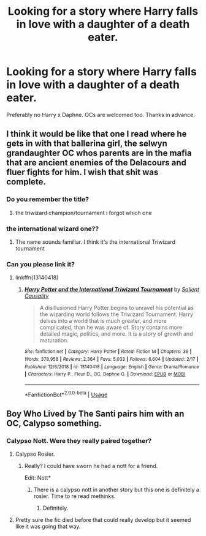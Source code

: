 #+TITLE: Looking for a story where Harry falls in love with a daughter of a death eater.

* Looking for a story where Harry falls in love with a daughter of a death eater.
:PROPERTIES:
:Author: Mynameisjonas12
:Score: 21
:DateUnix: 1583033931.0
:DateShort: 2020-Mar-01
:FlairText: Request
:END:
Preferably no Harry x Daphne. OCs are welcomed too. Thanks in advance.


** I think it would be like that one I read where he gets in with that ballerina girl, the selwyn grandaughter OC whos parents are in the mafia that are ancient enemies of the Delacours and fluer fights for him. I wish that shit was complete.
:PROPERTIES:
:Author: Aiyania
:Score: 5
:DateUnix: 1583046037.0
:DateShort: 2020-Mar-01
:END:

*** Do you remember the title?
:PROPERTIES:
:Author: Mynameisjonas12
:Score: 3
:DateUnix: 1583049880.0
:DateShort: 2020-Mar-01
:END:

**** the triwizard champion/tournament i forgot which one
:PROPERTIES:
:Author: droxxxus
:Score: 2
:DateUnix: 1583057921.0
:DateShort: 2020-Mar-01
:END:


*** the international wizard one??
:PROPERTIES:
:Author: raapster
:Score: 2
:DateUnix: 1583059103.0
:DateShort: 2020-Mar-01
:END:

**** The name sounds familiar. I think it's the international Triwizard tournament
:PROPERTIES:
:Author: inNeed_of_Clothes
:Score: 1
:DateUnix: 1583063597.0
:DateShort: 2020-Mar-01
:END:


*** Can you please link it?
:PROPERTIES:
:Author: CinnamonGhoulRL
:Score: 1
:DateUnix: 1583058606.0
:DateShort: 2020-Mar-01
:END:

**** linkffn(13140418)
:PROPERTIES:
:Author: Miqdad_Suleman
:Score: 1
:DateUnix: 1583071947.0
:DateShort: 2020-Mar-01
:END:

***** [[https://www.fanfiction.net/s/13140418/1/][*/Harry Potter and the International Triwizard Tournament/*]] by [[https://www.fanfiction.net/u/8729603/Salient-Causality][/Salient Causality/]]

#+begin_quote
  A disillusioned Harry Potter begins to unravel his potential as the wizarding world follows the Triwizard Tournament. Harry delves into a world that is much greater, and more complicated, than he was aware of. Story contains more detailed magic, politics, and more. It is a story of growth and maturation.
#+end_quote

^{/Site/:} ^{fanfiction.net} ^{*|*} ^{/Category/:} ^{Harry} ^{Potter} ^{*|*} ^{/Rated/:} ^{Fiction} ^{M} ^{*|*} ^{/Chapters/:} ^{36} ^{*|*} ^{/Words/:} ^{378,958} ^{*|*} ^{/Reviews/:} ^{2,364} ^{*|*} ^{/Favs/:} ^{5,033} ^{*|*} ^{/Follows/:} ^{6,604} ^{*|*} ^{/Updated/:} ^{2/17} ^{*|*} ^{/Published/:} ^{12/6/2018} ^{*|*} ^{/id/:} ^{13140418} ^{*|*} ^{/Language/:} ^{English} ^{*|*} ^{/Genre/:} ^{Drama/Romance} ^{*|*} ^{/Characters/:} ^{Harry} ^{P.,} ^{Fleur} ^{D.,} ^{OC,} ^{Daphne} ^{G.} ^{*|*} ^{/Download/:} ^{[[http://www.ff2ebook.com/old/ffn-bot/index.php?id=13140418&source=ff&filetype=epub][EPUB]]} ^{or} ^{[[http://www.ff2ebook.com/old/ffn-bot/index.php?id=13140418&source=ff&filetype=mobi][MOBI]]}

--------------

*FanfictionBot*^{2.0.0-beta} | [[https://github.com/tusing/reddit-ffn-bot/wiki/Usage][Usage]]
:PROPERTIES:
:Author: FanfictionBot
:Score: 1
:DateUnix: 1583071958.0
:DateShort: 2020-Mar-01
:END:


** Boy Who Lived by The Santi pairs him with an OC, Calypso something.
:PROPERTIES:
:Author: rek-lama
:Score: 4
:DateUnix: 1583057351.0
:DateShort: 2020-Mar-01
:END:

*** Calypso Nott. Were they really paired together?
:PROPERTIES:
:Author: Miqdad_Suleman
:Score: 2
:DateUnix: 1583071903.0
:DateShort: 2020-Mar-01
:END:

**** Calypso Rosier.
:PROPERTIES:
:Author: acelenny
:Score: 4
:DateUnix: 1583078429.0
:DateShort: 2020-Mar-01
:END:

***** Really? I could have sworn he had a nott for a friend.

Edit: Nott*
:PROPERTIES:
:Author: Miqdad_Suleman
:Score: 2
:DateUnix: 1583078525.0
:DateShort: 2020-Mar-01
:END:

****** There is a calypso nott in another story but this one is definitely a rosier. Time to re read methinks.
:PROPERTIES:
:Author: acelenny
:Score: 3
:DateUnix: 1583079037.0
:DateShort: 2020-Mar-01
:END:

******* Definitely.
:PROPERTIES:
:Author: Miqdad_Suleman
:Score: 1
:DateUnix: 1583082708.0
:DateShort: 2020-Mar-01
:END:


**** Pretty sure the fic died before that could really develop but it seemed like it was going that way.
:PROPERTIES:
:Author: TheVoteMote
:Score: 1
:DateUnix: 1583079343.0
:DateShort: 2020-Mar-01
:END:
